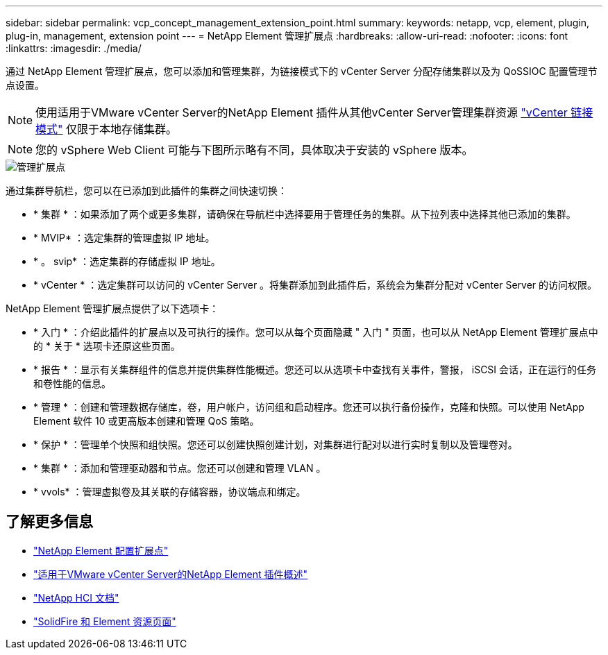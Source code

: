 ---
sidebar: sidebar 
permalink: vcp_concept_management_extension_point.html 
summary:  
keywords: netapp, vcp, element, plugin, plug-in, management, extension point 
---
= NetApp Element 管理扩展点
:hardbreaks:
:allow-uri-read: 
:nofooter: 
:icons: font
:linkattrs: 
:imagesdir: ./media/


[role="lead"]
通过 NetApp Element 管理扩展点，您可以添加和管理集群，为链接模式下的 vCenter Server 分配存储集群以及为 QoSSIOC 配置管理节点设置。


NOTE: 使用适用于VMware vCenter Server的NetApp Element 插件从其他vCenter Server管理集群资源 link:vcp_concept_linkedmode.html["vCenter 链接模式"] 仅限于本地存储集群。


NOTE: 您的 vSphere Web Client 可能与下图所示略有不同，具体取决于安装的 vSphere 版本。

image::vcp_management_extension_point.png[管理扩展点]

通过集群导航栏，您可以在已添加到此插件的集群之间快速切换：

* * 集群 * ：如果添加了两个或更多集群，请确保在导航栏中选择要用于管理任务的集群。从下拉列表中选择其他已添加的集群。
* * MVIP* ：选定集群的管理虚拟 IP 地址。
* * 。 svip* ：选定集群的存储虚拟 IP 地址。
* * vCenter * ：选定集群可以访问的 vCenter Server 。将集群添加到此插件后，系统会为集群分配对 vCenter Server 的访问权限。


NetApp Element 管理扩展点提供了以下选项卡：

* * 入门 * ：介绍此插件的扩展点以及可执行的操作。您可以从每个页面隐藏 " 入门 " 页面，也可以从 NetApp Element 管理扩展点中的 * 关于 * 选项卡还原这些页面。
* * 报告 * ：显示有关集群组件的信息并提供集群性能概述。您还可以从选项卡中查找有关事件，警报， iSCSI 会话，正在运行的任务和卷性能的信息。
* * 管理 * ：创建和管理数据存储库，卷，用户帐户，访问组和启动程序。您还可以执行备份操作，克隆和快照。可以使用 NetApp Element 软件 10 或更高版本创建和管理 QoS 策略。
* * 保护 * ：管理单个快照和组快照。您还可以创建快照创建计划，对集群进行配对以进行实时复制以及管理卷对。
* * 集群 * ：添加和管理驱动器和节点。您还可以创建和管理 VLAN 。
* * vvols* ：管理虚拟卷及其关联的存储容器，协议端点和绑定。




== 了解更多信息

* link:vcp_concept_config_extension_point["NetApp Element 配置扩展点"]
* link:concept_vcp_product_overview.html["适用于VMware vCenter Server的NetApp Element 插件概述"]
* https://docs.netapp.com/us-en/hci/index.html["NetApp HCI 文档"^]
* https://www.netapp.com/data-storage/solidfire/documentation["SolidFire 和 Element 资源页面"^]

